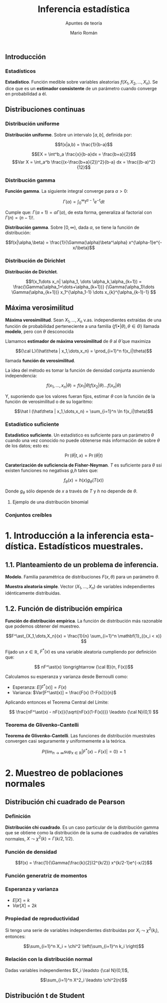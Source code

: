 #+TITLE: Inferencia estadística
#+SUBTITLE: Apuntes de teoría
#+AUTHOR: Mario Román
#+OPTIONS:
#+LANGUAGE: es

#+LaTeX: \setcounter{secnumdepth}{0}
#+latex_header: \usepackage{amsmath}
#+latex_header: \usepackage{amsthm}
#+latex_header: \usepackage{tikz-cd}
#+latex_header: \newtheorem{theorem}{Teorema}
#+latex_header: \newtheorem{fact}{Proposición}
#+latex_header: \newtheorem{definition}{Definición}
#+latex_header: \setlength{\parindent}{0pt}

** Introducción
*** Estadísticos
#+begin_definition
*Estadístico*. Función medible sobre variables aleatorias $f(X_1,X_2,\dots,X_n)$.
Se dice que es un *estimador consistente* de un parámetro cuando converge 
en probabilidad a él.
#+end_definition

** Distribuciones continuas
*** Distribución uniforme
#+begin_definition
*Distribución uniforme*. Sobre un intervalo $[a,b]$, definida por:

\[f(x|a,b) = \frac{1}{b-a}\]
#+end_definition

\[EX = \int^b_a \frac{x}{b-a}dx = \frac{b+a}{2}\]
\[Var X = \int_a^b \frac{(x-\frac{b+a}{2})^2}{b-a} dx = \frac{(b-a)^2}{12}\]

*** Distribución gamma
#+begin_definition
*Función gamma*. La siguiente integral converge para $\alpha > 0$:

\[\Gamma(\alpha) = \int_0^\infty t^{\alpha-1}e^{-t}dt\]
#+end_definition

Cumple que: $\Gamma(\alpha+1) = \alpha\Gamma(\alpha)$, de esta forma, generaliza al factorial
con $\Gamma(n) = (n-1)!$.

#+begin_definition
*Distribución gamma*. Sobre $[0,\infty)$, dada $\alpha$, se tiene la función de distribución:

\[f(x|\alpha,\beta) = 
\frac{1}{\Gamma(\alpha)\beta^\alpha} x^{\alpha-1}e^{-x/\beta}\]
#+end_definition

*** Distribución de Dirichlet
#+begin_definition
*Distribución de Dirichlet*. 

\[f(x_1\dots x_n| \alpha_1, \dots \alpha_k,\alpha_{k+1}) = 
\frac{\Gamma(\alpha_1+\dots+\alpha_{k+1})}
{\Gamma(\alpha_1)\dots \Gamma(\alpha_{k+1})}
x_1^{\alpha_1-1} \dots x_{k}^{\alpha_{k-1}-1}
\]
#+end_definition

# Esperanza
# Integral de dirichlet
# Subvector
# Dirichlet ordenada


** Máxima verosimilitud
#+begin_definition
*Máxima verosimilitud*. Sean $X_1,\dots,X_n$ v.as. independientes extraídas de una
función de probabilidad perteneciente a una familia 
$\{f(\bullet | \theta), \theta \in \Theta\}$ llamada *modelo*, pero con $\theta$ desconocida

Llamamos *estimador de máxima verosimilitud* de $\theta$ al $\hat\theta$ que maximiza 

\[{\cal L}(\hat\theta | x_1,\dots,x_n) = \prod_{i=1}^n f(x_i|\theta)\]

llamada *función de verosimilitud*.
#+end_definition

La idea del método es tomar la función de densidad conjunta asumiendo independencia:

\[f(x_1,\dots,x_n | \theta) = f(x_1|\theta) f(x_2|\theta) \dots f(x_n|\theta)\]

Y, suponiendo que los valores fueran fijos, estimar $\theta$ con la función de
la función de verosimilitud o de su logaritmo:

\[\hat l (\hat\theta | x_1,\dots,x_n) = \sum_{i=1}^n \ln f(x_i|\theta)\]

*** Estadístico suficiente
#+begin_definition
*Estadístico suficiente*. Un estadístico es suficiente para un parámetro $\theta$ 
cuando una vez conocido no puede obtenerse más información de sobre $\theta$ de
los datos; esto es:

\[\Pr(\theta| t,x) = \Pr(\theta|t)\]
#+end_definition

#+begin_theorem
*Caraterización de suficiencia de Fisher-Neyman*. $T$ es suficiente para $\theta$
ssi existen funciones no negativas $g$,$h$ tales que:

\[f_\theta(x) = h(x)g_\theta(T(x))\]

Donde $g_\theta$ sólo depende de $x$ a través de $T$ y $h$ no depende de $\theta$.
#+end_theorem

**** Ejemplo de una distribución binomial

*** Conjuntos creíbles

* 1. Introducción a la inferencia estadística. Estadísticos muestrales.
** 1.1. Planteamiento de un problema de inferencia.
#+begin_definition
*Modelo*. Familia paramétrica de distribuciones $F(x,\theta)$ para un parámetro $\theta$.
#+end_definition

#+begin_definition
*Muestra aleatoria simple*. Vector $(X_1,\dots,X_n)$ de variables independientes idénticamente 
distribuidas.
#+end_definition

** 1.2. Función de distribución empírica
#+begin_definition
*Función de distribución empírica*. La función de distribución más razonable que podemos obtener
del muestreo.

\[F^\ast_{X_1,\dots,X_n}(x) = \frac{1}{n} \sum_{i=1}^n \mathbf{1}_{(x_i < x)} \]
#+end_definition

Fijado un $x \in \mathbb{R}$, $F^\ast(x)$ es una variable aleatoria cumpliendo por definición que:

\[ nF^\ast(x) \longrightarrow {\cal B}(n, F(x))\]

Calculamos su esperanza y varianza desde Bernoulli como:

- Esperanza: $E[F^\ast(x)] = F(x)$
- Varianza: $Var[F^\ast(x)] = \frac{F(x) (1-F(x))}{n}$

Aplicando entonces el Teorema Central del Límite:

\[ \frac{nF^\ast(x) - nF(x)}{\sqrt{nF(x)(1-F(x))}} \leadsto {\cal N}(0,1) \]

*** Teorema de Glivenko-Cantelli
#+begin_theorem
*Teorema de Glivenko-Cantelli*. Las funciones de distribución muestrales convergen 
casi seguramente y uniformemente a la teórica.

\[ P\left\{ \lim_{n \rightarrow \infty} \sup_{x \in \mathbb{R}} |F^\ast(x) - F(x)| = 0\right\} = 1\]
#+end_theorem

# TODO: Funciones características


* 2. Muestreo de poblaciones normales
** Distribución chi cuadrado de Pearson
*** Definición
#+begin_definition
*Distribución chi cuadrado*. Es un caso particular de la distribución gamma que se obtiene como la
distribución de la suma de cuadrados de variables normales, $X \leadsto \chi^2(k) = \Gamma(k/2,1/2)$.
#+end_definition

*** Función de densidad

\[f(x) = \frac{1}{\Gamma(\frac{k}{2})2^{k/2}} x^{k/2-1}e^{-x/2}\]

*** Función generatriz de momentos

*** Esperanza y varianza

- $E[X] = k$
- $Var[X] = 2k$

*** Propiedad de reproductividad
Si tengo una serie de variables independientes distribuidas por $X_i \leadsto \chi^2(k_i)$, entonces:

\[\sum_{i=1}^n X_i = \chi^2 \left(\sum_{i=1}^n k_i \right)\]

*** Relación con la distribución normal
Dadas variables independientes $X_i \leadsto {\cal N}(0,1)$,

\[\sum_{i=1}^n X^2_i \leadsto \chi^2(n)\]


** Distribución t de Student
